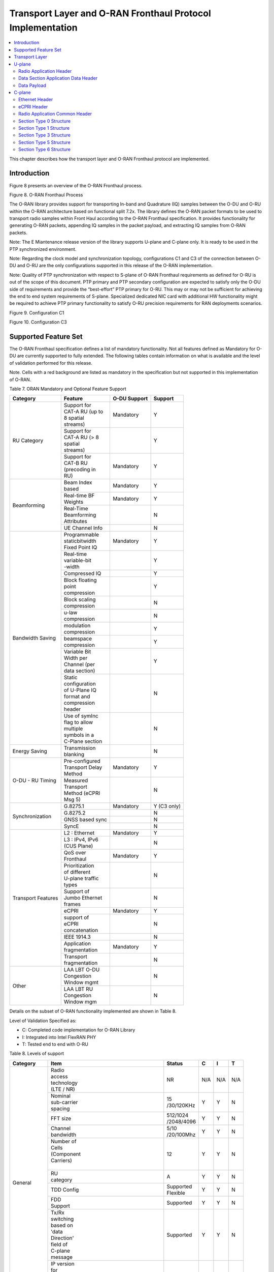 ..    Copyright (c) 2019-2022 Intel
..
..  Licensed under the Apache License, Version 2.0 (the "License");
..  you may not use this file except in compliance with the License.
..  You may obtain a copy of the License at
..
..      http://www.apache.org/licenses/LICENSE-2.0
..
..  Unless required by applicable law or agreed to in writing, software
..  distributed under the License is distributed on an "AS IS" BASIS,
..  WITHOUT WARRANTIES OR CONDITIONS OF ANY KIND, either express or implied.
..  See the License for the specific language governing permissions and
..  limitations under the License.

.. |br| raw:: html

   <br />

Transport Layer and O-RAN Fronthaul Protocol Implementation
===========================================================

.. contents::
    :depth: 3
    :local:

This chapter describes how the transport layer and O-RAN Fronthaul
protocol are implemented.

.. _introduction-2:

Introduction
------------

Figure 8 presents an overview of the O-RAN Fronthaul process.

.. image:: images/ORAN-Fronthaul-Process.jpg
  :width: 600
  :alt: Figure 8. O-RAN Fronthaul Process

Figure 8. O-RAN Fronthaul Process

The O-RAN library provides support for transporting In-band and
Quadrature (IQ) samples between the O-DU and O-RU within the O-RAN
architecture based on functional split 7.2x. The library defines the
O-RAN packet formats to be used to transport radio samples within Front
Haul according to the O-RAN Fronthaul specification. It provides
functionality for generating O-RAN packets, appending IQ samples in the
packet payload, and extracting IQ samples from O-RAN packets. 

Note: The E Miantenance release version of the library supports U-plane and C-plane only. It is ready to be used in the PTP synchronized environment.

Note: Regarding the clock model and synchronization topology, configurations
C1 and C3 of the connection between O-DU and O-RU are the only
configurations supported in this release of the O-RAN implementation.

Note: Quality of PTP synchronization with respect to S-plane of O-RAN 
Fronthaul requirements as defined for O-RU is out of the scope of this
document. PTP primary and PTP secondary configuration are expected to satisfy
only the O-DU side of requirements and provide the “best-effort” PTP primary for
O-RU. This may or may not be sufficient for achieving the end to end
system requirements of S-plane. Specialized dedicated NIC card with
additional HW functionality might be required to achieve PTP primary
functionality to satisfy O-RU precision requirements for RAN deployments
scenarios.

.. image:: images/Configuration-C1.jpg
  :width: 600
  :alt: Figure 9. Configuration C1

Figure 9. Configuration C1


.. image:: images/Configuration-C3.jpg
  :width: 600
  :alt: Figure 10. Configuration C3

Figure 10. Configuration C3

Supported Feature Set
---------------------

The O-RAN Fronthaul specification defines a list of mandatory
functionality. Not all features defined as Mandatory for O-DU are
currently supported to fully extended. The following tables contain
information on what is available and the level of validation performed
for this release.

Note. Cells with a red background are listed as mandatory in the
specification but not supported in this implementation of O-RAN.

Table 7. ORAN Mandatory and Optional Feature Support

+-----------------+-----------------+-----------+----------------+
| Category        | Feature         | O-DU      | Support        |
|                 |                 | Support   |                |
+=================+=================+===========+================+
| RU Category     || Support for    | Mandatory | Y              |
|                 || CAT-A RU (up to|           |                |
|                 || 8 spatial      |           |                |
|                 || streams)       |           |                |
|                 +-----------------+-----------+----------------+
|                 || Support for    |           | Y              |
|                 || CAT-A RU (> 8  |           |                |
|                 || spatial        |           |                |
|                 || streams)       |           |                |
|                 +-----------------+-----------+----------------+
|                 || Support for    | Mandatory | Y              |
|                 || CAT-B RU       |           |                |
|                 || (precoding in  |           |                |
|                 || RU)            |           |                |
+-----------------+-----------------+-----------+----------------+
| Beamforming     || Beam Index     | Mandatory | Y              |
|                 || based          |           |                |
|                 +-----------------+-----------+----------------+
|                 || Real-time BF   | Mandatory | Y              |
|                 || Weights        |           |                |
|                 +-----------------+-----------+----------------+
|                 || Real-Time      |           | N              |
|                 || Beamforming    |           |                |
|                 || Attributes     |           |                |
|                 +-----------------+-----------+----------------+
|                 | UE Channel Info |           | N              |
+-----------------+-----------------+-----------+----------------+
| Bandwidth       || Programmable   | Mandatory | Y              |
| Saving          || staticbitwidth |           |                |
|                 || Fixed Point IQ |           |                |
|                 +-----------------+-----------+----------------+
|                 || Real-time      |           | Y              |
|                 || variable-bit   |           |                |
|                 || -width         |           |                |
|                 +-----------------+-----------+----------------+
|                 | Compressed IQ   |           | Y              |
|                 +-----------------+-----------+----------------+
|                 || Block floating |           | Y              |
|                 || point          |           |                |
|                 || compression    |           |                |
|                 +-----------------+-----------+----------------+
|                 || Block scaling  |           | N              |
|                 || compression    |           |                |
|                 +-----------------+-----------+----------------+
|                 || u-law          |           | N              |
|                 || compression    |           |                |
|                 +-----------------+-----------+----------------+
|                 || modulation     |           | Y              |
|                 || compression    |           |                |
|                 +-----------------+-----------+----------------+
|                 || beamspace      |           | Y              |
|                 || compression    |           |                |
|                 +-----------------+-----------+----------------+
|                 || Variable Bit   |           | Y              |
|                 || Width per      |           |                |
|                 || Channel (per   |           |                |
|                 || data section)  |           |                |
|                 +-----------------+-----------+----------------+
|                 || Static         |           | N              |
|                 || configuration  |           |                |
|                 || of U-Plane IQ  |           |                |
|                 || format and     |           |                |
|                 || compression    |           |                |
|                 || header         |           |                |
|                 +-----------------+-----------+----------------+
|                 || Use of symInc  |           | N              |
|                 || flag to allow  |           |                |
|                 || multiple       |           |                |
|                 || symbols in a   |           |                |
|                 || C-Plane section|           |                |
+-----------------+-----------------+-----------+----------------+
| Energy Saving   || Transmission   |           | N              |
|                 || blanking       |           |                |
+-----------------+-----------------+-----------+----------------+
| O-DU - RU       || Pre-configured | Mandatory | Y              |
| Timing          || Transport Delay|           |                |
|                 || Method         |           |                |
|                 +-----------------+-----------+----------------+
|                 || Measured       |           | N              |
|                 || Transport      |           |                |
|                 || Method (eCPRI  |           |                |
|                 || Msg 5)         |           |                |
+-----------------+-----------------+-----------+----------------+
| Synchronization | G.8275.1        | Mandatory | Y     (C3 only)|
|                 |                 |           |                |
|                 +-----------------+-----------+----------------+
|                 | G.8275.2        |           | N              |
|                 +-----------------+-----------+----------------+
|                 | GNSS based sync |           | N              |
|                 +-----------------+-----------+----------------+
|                 | SyncE           |           | N              |
+-----------------+-----------------+-----------+----------------+
| Transport       | L2 : Ethernet   | Mandatory | Y              |
| Features        |                 |           |                |
|                 +-----------------+-----------+----------------+
|                 || L3 : IPv4, IPv6|           | N              |
|                 || (CUS Plane)    |           |                |
|                 +-----------------+-----------+----------------+
|                 || QoS over       | Mandatory | Y              |
|                 || Fronthaul      |           |                |
|                 +-----------------+-----------+----------------+
|                 || Prioritization |           | N              |
|                 || of different   |           |                |
|                 || U-plane traffic|           |                |
|                 || types          |           |                |
|                 +-----------------+-----------+----------------+
|                 || Support of     |           | N              |
|                 || Jumbo Ethernet |           |                |
|                 || frames         |           |                |
|                 +-----------------+-----------+----------------+
|                 || eCPRI          | Mandatory | Y              |
|                 +-----------------+-----------+----------------+
|                 || support of     |           | N              |
|                 || eCPRI          |           |                |
|                 || concatenation  |           |                |
|                 +-----------------+-----------+----------------+
|                 | IEEE 1914.3     |           | N              |
|                 +-----------------+-----------+----------------+
|                 || Application    | Mandatory | Y              |
|                 || fragmentation  |           |                |
|                 +-----------------+-----------+----------------+
|                 || Transport      |           | N              |
|                 || fragmentation  |           |                |
+-----------------+-----------------+-----------+----------------+
| Other           || LAA LBT O-DU   |           | N              |
|                 || Congestion     |           |                |
|                 || Window mgmt    |           |                |
|                 +-----------------+-----------+----------------+
|                 || LAA LBT RU     |           | N              |
|                 || Congestion     |           |                |
|                 || Window mgm     |           |                |
+-----------------+-----------------+-----------+----------------+

Details on the subset of O-RAN functionality implemented are shown in
Table 8.

Level of Validation Specified as:


-  C: Completed code implementation for O-RAN Library

-  I: Integrated into Intel FlexRAN PHY

-  T: Tested end to end with O-RU

Table 8. Levels of support
     
+------------+------------+------------+------------+-----+-----+-----+
| Category   | Item                    |  Status    | C   | I   | T   |
+============+============+============+============+=====+=====+=====+
| General    || Radio                  | NR         | N/A | N/A | N/A |
|            || access                 |            |     |     |     |
|            || technology             |            |     |     |     |
|            || (LTE / NR)             |            |     |     |     |
|            +------------+------------+------------+-----+-----+-----+
|            || Nominal                || 15        | Y   | Y   | N   | 
|            || sub-carrier            || /30/120KHz|     |     |     | 
|            || spacing                |            |     |     |     |
|            +------------+------------+------------+-----+-----+-----+
|            | FFT size                || 512/1024  | Y   | Y   | N   |
|            |                         || /2048/4096|     |     |     |
|            +------------+------------+------------+-----+-----+-----+
|            || Channel                || 5/10      | Y   | Y   | N   |
|            || bandwidth              || /20/100Mhz|     |     |     |
|            +------------+------------+------------+-----+-----+-----+
|            || Number of              | 12         | Y   | Y   | N   | 
|            || Cells                  |            |     |     |     | 
|            || (Component             |            |     |     |     |
|            || Carriers)              |            |     |     |     |
|            ||                        |            |     |     |     |
|            +------------+------------+------------+-----+-----+-----+
|            || RU                     | A          | Y   | Y   | N   |
|            || category               |            |     |     |     |
|            +------------+------------+------------+-----+-----+-----+
|            | TDD Config              || Supported | Y   | Y   | N   |
|            |                         || Flexible  |     |     |     |
|            +------------+------------+------------+-----+-----+-----+
|            || FDD                    | Supported  | Y   | Y   | N   |
|            || Support                |            |     |     |     |
|            +------------+------------+------------+-----+-----+-----+
|            || Tx/Rx                  | Supported  | Y   | Y   | N   | 
|            || switching              |            |     |     |     | 
|            || based on               |            |     |     |     |
|            || 'data                  |            |     |     |     |
|            || Direction'             |            |     |     |     |
|            || field of               |            |     |     |     |
|            || C-plane                |            |     |     |     |
|            || message                |            |     |     |     |
|            +------------+------------+------------+-----+-----+-----+
|            || IP version             | N/A        | N/A | N/A | N/A |  
|            || for                    |            |     |     |     |  
|            || Management             |            |     |     |     |  
|            || traffic at             |            |     |     |     |  
|            || fronthaul              |            |     |     |     |  
|            || network                |            |     |     |     |  
|            |                         |            |     |     |     |
+------------+-------------------------+------------+-----+-----+-----+
| PRACH      || One Type 3             | Supported  | Y   | Y   | N   |   
|            || message                |            |     |     |     |   
|            || for all                |            |     |     |     |   
|            || repeated               |            |     |     |     |   
|            || PRACH                  |            |     |     |     |  
|            || preambles              |            |     |     |     |  
|            +-------------------------+------------+-----+-----+-----+
|            || Type 3                 | 1          | Y   | Y   | N   |   
|            || message                |            |     |     |     |   
|            || per                    |            |     |     |     |   
|            || repeated               |            |     |     |     | 
|            || PRACH                  |            |     |     |     | 
|            || preambles              |            |     |     |     | 
|            +-------------------------+------------+-----+-----+-----+
|            || timeOffset             | Supported  | Y   | Y   | N   | 
|            || including              |            |     |     |     | 
|            || cpLength               |            |     |     |     |  
|            +-------------------------+------------+-----+-----+-----+
|            | Supported               | Supported  | Y   | Y   | N   | 
|            +-------------------------+------------+-----+-----+-----+
|            || PRACH                  | Supported  | Y   | Y   | N   | 
|            || preamble               |            |     |     |     |
|            || format                 |            |     |     |     |
|            || index                  |            |     |     |     |
|            || number                 |            |     |     |     |
|            || (number of             |            |     |     |     |
|            || occasions)             |            |     |     |     |
|            |                         |            |     |     |     |
+------------+-------------------------+------------+-----+-----+-----+
|| Delay     || Network                | Supported  | Y   | Y   | N   | 
|| management|| delay                  |            |     |     |     | 
|            || determination          |            |     |     |     | 
|            +-------------------------+------------+-----+-----+-----+
|            || lls-CU                 | Supported  | Y   | Y   | N   |  
|            || timing                 |            |     |     |     |  
|            || advance                |            |     |     |     |  
|            || type                   |            |     |     |     |  
|            +-------------------------+------------+-----+-----+-----+
|            || Non-delay              || Not       | N   | N   | N   |
|            || managed                || supported |     |     |     | 
|            || U-plane                |            |     |     |     |
|            || traffic                |            |     |     |     |
|            |                         |            |     |     |     |
+------------+-------------------------+------------+-----+-----+-----+
|| C/U-plane || Transport              | Ethernet   | Y   | Y   | N   |
|| Transport || encapsulation          |            |     |     |     | 
|            || (Ethernet IP)          |            |     |     |     |
|            +-------------------------+------------+-----+-----+-----+
|            || Jumbo                  | Supported  | Y   | Y   | N   |
|            || frames                 |            |     |     |     |
|            +-------------------------+------------+-----+-----+-----+
|            || Transport              | eCPRI      | Y   | Y   | N   | 
|            || header                 |            |     |     |     | 
|            || (eCPRI RoE)            |            |     |     |     | 
|            +-------------------------+------------+-----+-----+-----+
|            || IP version             | N/A        | N/A | N/A | N/A |
|            || when                   |            |     |     |     | 
|            || Transport              |            |     |     |     | 
|            || header is              |            |     |     |     |
|            || IP/UDP                 |            |     |     |     |
|            +-------------------------+------------+-----+-----+-----+
|            || eCPRI                  || Not       | N   | N   | N   | 
|            || Concatenation          || supported |     |     |     | 
|            || when                   |            |     |     |     | 
|            || Transport              |            |     |     |     | 
|            || header is              |            |     |     |     | 
|            || eCPRI                  |            |     |     |     | 
|            +-------------------------+------------+-----+-----+-----+
|            || eAxC ID                | 4 \*       | Y   | Y   | N   | 
|            || CU_Port_ID             |            |     |     |     | 
|            || bitwidth               |            |     |     |     | 
|            +-------------------------+------------+-----+-----+-----+
|            || eAxC ID                | 4 \*       | Y   | Y   | N   | 
|            || BandSector_ID          |            |     |     |     | 
|            || bitwidth               |            |     |     |     | 
|            +-------------------------+------------+-----+-----+-----+
|            || eAxC ID                | 4 \*       | Y   | Y   | N   | 
|            || CC_ID                  |            |     |     |     | 
|            || bitwidth               |            |     |     |     | 
|            +-------------------------+------------+-----+-----+-----+
|            || eAxC ID                | 4 \*       | Y   | Y   | N   | 
|            || RU_Port_ID             |            |     |     |     | 
|            || bitwidth               |            |     |     |     | 
|            +-------------------------+------------+-----+-----+-----+
|            | Fragmentation           | Supported  | Y   | Y   | N   | 
|            +-------------------------+------------+-----+-----+-----+
|            || Transport              | N/A        | N   | N   | N   | 
|            || prioritization         |            |     |     |     | 
|            || within                 |            |     |     |     | 
|            || U-plane                |            |     |     |     | 
|            +-------------------------+------------+-----+-----+-----+
|            || Separation             | Supported  | Y   | Y   | N   | 
|            || of                     |            |     |     |     | 
|            || C/U-plane              |            |     |     |     | 
|            || and                    |            |     |     |     | 
|            || M-plane                |            |     |     |     | 
|            +-------------------------+------------+-----+-----+-----+
|            || Separation             || VLAN ID\  | Y   | Y   | N   | 
|            || of C-plane             || and/or    |     |     |     | 
|            || and                    || eCpri     |     |     |     | 
|            || U-plane                || Messagge  |     |     |     | 
|            |                         || Type      |     |     |     |
|            +-------------------------+------------+-----+-----+-----+
|            || Max Number             | 16         | Y   | Y   | N   | 
|            || of VLAN                |            |     |     |     | 
|            || per                    |            |     |     |     | 
|            || physical               |            |     |     |     | 
|            || port                   |            |     |     |     |
|            |                         |            |     |     |     | 
+------------+-------------------------+------------+-----+-----+-----+
|| Reception | Rx_on_time              | Supported  | Y   | Y   | N   | 
|| Window    |                         |            |     |     |     | 
|| Monitoring|                         |            |     |     |     | 
|| (Counters)|                         |            |     |     |     | 
|            +-------------------------+------------+-----+-----+-----+
|            | Rx_early                | Supported  | N   | N   | N   | 
|            +-------------------------+------------+-----+-----+-----+
|            | Rx_late                 | Supported  | N   | N   | N   | 
|            +-------------------------+------------+-----+-----+-----+
|            | Rx_corrupt              | Supported  | N   | N   | N   | 
|            +-------------------------+------------+-----+-----+-----+
|            || Rx_pkt_dupl            | Supported  | N   | N   | N   | 
|            +-------------------------+------------+-----+-----+-----+
|            || Total_msgs_rcvd        | Supported  | Y   | N   | N   | 
|            |                         |            |     |     |     |
+------------+-------------------------+------------+-----+-----+-----+
||           || RU                     || Index and | Y   | Y   | N   | 
|| Beam-\    || beamforming            || weights   |     |     |     | 
|| forming   || type                   ||           |     |     |     | 
|            +-------------------------+------------+-----+-----+-----+
|            || Beamforming            | C-plane    | Y   | N   | N   | 
|            || control                |            |     |     |     | 
|            || method                 |            |     |     |     | 
|            +-------------------------+------------+-----+-----+-----+
|            || Number of              || No res-   | Y   | Y   | N   | 
|            || beams                  || strictions|     |     |     | 
|            |                         |            |     |     |     |
+------------+-------------------------+------------+-----+-----+-----+
|| IQ        || U-plane                | Supported  | Y   | Y   | Y   | 
|| compre    || data                   |            |     |     |     | 
|  ssion     || compression            |            |     |     |     | 
|            || method                 |            |     |     |     | 
|            +-------------------------+------------+-----+-----+-----+
|            || U-plane                || BFP:      | Y   | Y   | Y   | 
|            || data IQ                || 8,9,12,14 |     |     |     | 
|            || bitwidth               || bits      |     |     |     | 
|            || (Before /              ||           |     |     |     | 
|            || After                  ||           |     |     |     | 
|            || compression)           ||           |     |     |     | 
|            +-------------------------+------------+-----+-----+-----+
|            || Static                 | Supported  | N   | N   | N   | 
|            || configuration          |            |     |     |     | 
|            || of U-plane             |            |     |     |     | 
|            || IQ format              |            |     |     |     | 
|            || and                    |            |     |     |     | 
|            || compression            |            |     |     |     | 
|            || header                 |            |     |     |     | 
|            |                         |            |     |     |     |
+------------+-------------------------+------------+-----+-----+-----+
|| eCPRI     || ecpriVersion           | 001b       | Y   | Y   | Y   |
|| Header    ||                        |            |     |     |     |  
|| Format    ||                        |            |     |     |     | 
|            +-------------------------+------------+-----+-----+-----+
|            || ecpriReserved          | Supported  | Y   | Y   | Y   | 
|            +-------------------------+------------+-----+-----+-----+
|            || ecpriCon               || Not       | N   | N   | N   | 
|            | catenation              || supported |     |     |     | 
|            +------------+------------+------------+-----+-----+-----+
|            || ecpri\    | U-plane    | Supported  | Y   | Y   | Y   |
|            || Message   |            |            |     |     |     |
|            |            +------------+------------+-----+-----+-----+
|            |            | C-plane    | Supported  | Y   | Y   | Y   |
|            |            +------------+------------+-----+-----+-----+
|            |            || Delay     | Supported  | Y   | Y   | Y   |
|            |            || measure   |            |     |     |     |
|            |            | ment       |            |     |     |     |
|            +------------+------------+------------+-----+-----+-----+
|            || ecpri\                 | Supported  | Y   | Y   | Y   | 
|            || Payload                |            |     |     |     | 
|            || (payload               |            |     |     |     | 
|            || size in                |            |     |     |     | 
|            || bytes)                 |            |     |     |     | 
|            +-------------------------+------------+-----+-----+-----+
|            || ecpriRtcid             | Supported  | Y   | Y   | Y   |
|            || /ecpriPcid             |            |     |     |     | 
|            +-------------------------+------------+-----+-----+-----+
|            || ecpri                  | Supported  | Y   | Y   | Y   | 
|            || Seqid:                 |            |     |     |     | 
|            || Sequence               |            |     |     |     |
|            || ID                     |            |     |     |     |
|            +-------------------------+------------+-----+-----+-----+
|            || ecpri\                 | Supported  | Y   | Y   | Y   | 
|            || Seqid:                 |            |     |     |     | 
|            || E bit                  |            |     |     |     | 
|            +-------------------------+------------+-----+-----+-----+
|            || ecpri\                 || Not       | N   | N   | N   | 
|            || Seqid:                 || supported |     |     |     | 
|            || Sub\                   |            |     |     |     | 
|            || sequence               |            |     |     |     |  
|            || ID                     |            |     |     |     | 
|            |                         |            |     |     |     |
+------------+------------+------------+------------+-----+-----+-----+
|| C-plane   || Section                || Not       | N   | N   | N   |
|| Type      || Type 0                 || supported |     |     |     |
|            +-------------------------+------------+-----+-----+-----+
|            || Section                | Supported  | Y   | Y   | Y   |
|            || Type 1                 |            |     |     |     |
|            +-------------------------+------------+-----+-----+-----+
|            || Section                | Supported  | Y   | Y   | Y   |  
|            || Type 3                 |            |     |     |     |
|            +-------------------------+------------+-----+-----+-----+
|            || Section                || Not       | N   | N   | N   |
|            || Type 5                 || supported |     |     |     |
|            +-------------------------+------------+-----+-----+-----+
|            || Section                || Not       | N   | N   | N   | 
|            || Type 6                 || supported |     |     |     | 
|            +-------------------------+------------+-----+-----+-----+
|            || Section                || Not       | N   | N   | N   | 
|            || Type 7                 || supported |     |     |     |
|            |                         |            |     |     |     |
+------------+------------+------------+------------+-----+-----+-----+
|| C-plane   || *Coding*\ || data\     | Supported  | Y   | Y   | N   |
|| Packet    || *of Infor*|| Direction |            |     |     |     |
|| Format    | *mation*   || (data     |            |     |     |     |
|            || *Elements*|| direction |            |     |     |     |
|            || *Appli*   || (gNB      |            |     |     |     |
|            | *cation*   || Tx/Rx))   |            |     |     |     |
|            || *Layer,*\ ||           |            |     |     |     |
|            || *Common*  ||           |            |     |     |     |
|            |            +------------+------------+-----+-----+-----+
|            |            || payload   || 001b      | Y   | Y   | N   |
|            |            | Version    ||           |     |     |     |
|            |            || (payload  ||           |     |     |     |
|            |            || version)  ||           |     |     |     |
|            |            +------------+------------+-----+-----+-----+
|            |            || filter    | Supported  | Y   | Y   | N   |
|            |            | Index      |            |     |     |     |
|            |            || (filter   |            |     |     |     |
|            |            || index)    |            |     |     |     |
|            |            +------------+------------+-----+-----+-----+
|            |            || frameId   | Supported  | Y   | Y   | N   |
|            |            || (frame    |            |     |     |     |
|            |            || iden      |            |     |     |     |
|            |            | tifier)    |            |     |     |     |
|            |            +------------+------------+-----+-----+-----+
|            |            || subframeId| Supported  | Y   | Y   | N   |
|            |            || (subframe |            |     |     |     |
|            |            || iden      |            |     |     |     |
|            |            | tifier)    |            |     |     |     |
|            |            +------------+------------+-----+-----+-----+
|            |            || slotId    | Supported  | Y   | Y   | N   |
|            |            || (slot     |            |     |     |     |
|            |            || iden      |            |     |     |     |
|            |            | tifier)    |            |     |     |     |
|            |            +------------+------------+-----+-----+-----+
|            |            || start\    | Supported  | Y   | Y   | N   |
|            |            || Symbolid  |            |     |     |     |
|            |            || (start    |            |     |     |     |
|            |            || symbol    |            |     |     |     |
|            |            || iden      |            |     |     |     |
|            |            | tifier)    |            |     |     |     |
|            |            +------------+------------+-----+-----+-----+
|            |            || number    || up to the | Y   | Y   | N   |
|            |            || Ofsections|| maximum   |     |     |     |
|            |            || (number of|| number of |     |     |     |  
|            |            || sections) || PRBs      |     |     |     |
|            |            +------------+------------+-----+-----+-----+
|            |            || section\  || 1 and 3   | Y   | Y   | N   |
|            |            || Type      ||           |     |     |     |
|            |            || (section  ||           |     |     |     |
|            |            || type)     ||           |     |     |     |
|            |            +------------+------------+-----+-----+-----+
|            |            || udCompHdr | Supported  | Y   | Y   | N   |
|            |            || (user data|            |     |     |     |
|            |            || com       |            |     |     |     |
|            |            | pression   |            |     |     |     |
|            |            || header)   |            |     |     |     |
|            |            +------------+------------+-----+-----+-----+
|            |            || number\   || Not       | N   | N   | N   |
|            |            || OfUEs     || supported |     |     |     |
|            |            || (number Of|            |     |     |     |
|            |            || UEs)      |            |     |     |     |
|            |            +------------+------------+-----+-----+-----+
|            |            || timeOffset| Supported  | Y   | Y   | N   |
|            |            || (time     |            |     |     |     |
|            |            || offset)   |            |     |     |     |
|            |            +------------+------------+-----+-----+-----+
|            |            || frame\    | mu=0,1,3   | Y   | Y   | N   |
|            |            || Structure |            |     |     |     |
|            |            || (frame    |            |     |     |     |
|            |            || structure)|            |     |     |     |
|            |            +------------+------------+-----+-----+-----+
|            |            || cpLength  | Supported  | Y   | Y   | N   |
|            |            || (cyclic   |            |     |     |     |
|            |            || prefix    |            |     |     |     |
|            |            || length)   |            |     |     |     |
|            +------------+------------+------------+-----+-----+-----+
|            || *Coding*  || sectionId | Supported  | Y   | Y   | N   |
|            || *of Infor*|| (section  |            |     |     |     |
|            | *mation*   || iden      |            |     |     |     |
|            || *Elements*| tifier)    |            |     |     |     |
|            || *Ap*      |            |            |     |     |     |
|            | *plication*|            |            |     |     |     |
|            || *Layer,*  |            |            |     |     |     |
|            || *Sections*|            |            |     |     |     |
|            |            +------------+------------+-----+-----+-----+
|            |            || rb        | 0          | Y   | Y   | N   |
|            |            || (resource |            |     |     |     |
|            |            || block     |            |     |     |     |
|            |            || indicator)|            |     |     |     |
|            |            +------------+------------+-----+-----+-----+
|            |            || symInc    | 0 or 1     | Y   | Y   | N   |
|            |            || (symbol   |            |     |     |     |
|            |            || number    |            |     |     |     |
|            |            || increment |            |     |     |     |
|            |            || command)  |            |     |     |     |
|            |            +------------+------------+-----+-----+-----+
|            |            || startPrbc | Supported  | Y   | Y   | N   |
|            |            || (starting |            |     |     |     |
|            |            || PRB of    |            |     |     |     |
|            |            || control   |            |     |     |     |
|            |            || section)  |            |     |     |     |
|            |            +------------+------------+-----+-----+-----+
|            |            || reMask    | Supported  | Y   | Y   | N   |
|            |            || (resource |            |     |     |     |
|            |            || element   |            |     |     |     |
|            |            || mask)     |            |     |     |     |
|            |            +------------+------------+-----+-----+-----+
|            |            || numPrbc   | Supported  | Y   | Y   | N   |
|            |            || (number of|            |     |     |     |
|            |            || contiguous|            |     |     |     |
|            |            || PRBs per  |            |     |     |     |
|            |            || control   |            |     |     |     |
|            |            || section)  |            |     |     |     |
|            |            +------------+------------+-----+-----+-----+
|            |            || numSymbol | Supported  | Y   | Y   | N   |
|            |            || (number of|            |     |     |     |
|            |            || symbols)  |            |     |     |     |
|            |            +------------+------------+-----+-----+-----+
|            |            || ef        | Supported  | Y   | Y   | N   |
|            |            || (extension|            |     |     |     |
|            |            || flag)     |            |     |     |     |
|            |            +------------+------------+-----+-----+-----+
|            |            || beamId    | Support    | Y   | Y   | N   |
|            |            || (beam     |            |     |     |     |
|            |            || iden      |            |     |     |     |
|            |            | tifier)    |            |     |     |     |
|            |            +------------+------------+-----+-----+-----+
|            |            || ueId (UE  || Not       | N   | N   | N   |
|            |            || iden      || supported |     |     |     |
|            |            | tifier)    |            |     |     |     |
|            |            +------------+------------+-----+-----+-----+
|            |            || freqOffset| Supported  | Y   | Y   | N   |
|            |            || (frequency|            |     |     |     |
|            |            || offset)   |            |     |     |     |
|            |            +------------+------------+-----+-----+-----+
|            |            || regulari  || Not       | N   | N   | N   |
|            |            | zation\    || supported |     |     |     |
|            |            || Factor    ||           |     |     |     |
|            |            || (regulari |            |     |     |     |
|            |            | zation     |            |     |     |     |
|            |            || Factor)   |            |     |     |     |
|            |            +------------+------------+-----+-----+-----+
|            |            || ciIsample,|| Not       | N   | N   | N   |
|            |            || ciQsample || supported |     |     |     |
|            |            || (channel  ||           |     |     |     |
|            |            || infor     |            |     |     |     |
|            |            | mation     |            |     |     |     |
|            |            || I and Q   |            |     |     |     |
|            |            || values)   |            |     |     |     |
|            |            +------------+------------+-----+-----+-----+
|            |            || laaMsgType|| Not       | N   | N   | N   |
|            |            || (LAA      || supported |     |     |     |
|            |            || message   ||           |     |     |     |
|            |            || type)     ||           |     |     |     |
|            |            +------------+------------+-----+-----+-----+
|            |            || laaMsgLen || Not       | N   | N   | N   |
|            |            || (LAA      || supported |     |     |     |
|            |            || message   |            |     |     |     |
|            |            || length)   |            |     |     |     |
|            |            +------------+------------+-----+-----+-----+
|            |            | lbtHandle  || Not       | N   | N   | N   |
|            |            |            || supported |     |     |     |
|            |            +------------+------------+-----+-----+-----+
|            |            || lbtDefer  || Not       | N   | N   | N   |
|            |            || Factor    || supported |     |     |     |
|            |            || (listen   ||           |     |     |     |
|            |            || before    ||           |     |     |     |
|            |            || talk      ||           |     |     |     |
|            |            || defer     ||           |     |     |     |
|            |            || factor)   ||           |     |     |     |
|            |            +------------+------------+-----+-----+-----+
|            |            || lbtBack   || Not       | N   | N   | N   |
|            |            || offCounter|| supported |     |     |     |
|            |            || (listen   ||           |     |     |     |
|            |            || before    ||           |     |     |     |
|            |            || talk      ||           |     |     |     |
|            |            || backoff   ||           |     |     |     |
|            |            || counter)  ||           |     |     |     |
|            |            +------------+------------+-----+-----+-----+
|            |            || lbtOffset || Not       | N   | N   | N   |
|            |            || (listen-  || supported |     |     |     |
|            |            || before    |            |     |     |     |
|            |            || talk      ||           |     |     |     |
|            |            || offset)   |            |     |     |     |
|            |            +------------+------------+-----+-----+-----+
|            |            || MCOT      || Not       | N   | N   | N   |
|            |            || (maximum  || supported |     |     |     |
|            |            || channel   |            |     |     |     |
|            |            || occupancy |            |     |     |     |
|            |            || time)     |            |     |     |     |
|            |            +------------+------------+-----+-----+-----+
|            |            || lbtMode   || Not       | N   | N   | N   |
|            |            || (LBT Mode)|| supported |     |     |     |
|            |            +------------+------------+-----+-----+-----+
|            |            || lbt       || Not       | N   | N   | N   |
|            |            | PdschRes   || supported |     |     |     |
|            |            || (LBT PDSCH||           |     |     |     |
|            |            || Result)   |            |     |     |     |
|            |            +------------+------------+-----+-----+-----+
|            |            || sfStatus  || Not       | N   | N   | N   |
|            |            || (subframe || supported |     |     |     |
|            |            || status)   ||           |     |     |     |
|            |            +------------+------------+-----+-----+-----+
|            |            || lbtDrsRes || Not       | N   | N   | N   |
|            |            || (LBT DRS  || supported |     |     |     |
|            |            || Result)   |            |     |     |     |
|            |            +------------+------------+-----+-----+-----+
|            |            || initial   || Not       | N   | N   | N   |
|            |            | PartialSF  || supported |     |     |     |
|            |            || (Initial  |            |     |     |     |
|            |            | partial    |            |     |     |     |
|            |            | SF)        |            |     |     |     |
|            |            +------------+------------+-----+-----+-----+
|            |            || lbtBufErr || Not       | N   | N   | N   |
|            |            || (LBT      || supported |     |     |     |
|            |            | Buffer     |            |     |     |     |
|            |            || Error)    |            |     |     |     |
|            |            +------------+------------+-----+-----+-----+
|            |            || sfnSf     || Not       | N   | N   | N   |
|            |            || (SFN/SF   || supported |     |     |     |
|            |            | End)       |            |     |     |     |
|            |            +------------+------------+-----+-----+-----+
|            |            || lbt       || Not       | N   | N   | N   |
|            |            || CWConfig_H|| supported |     |     |     |
|            |            || (HARQ     |            |     |     |     |
|            |            || Parameters|            |     |     |     |
|            |            || for       |            |     |     |     |
|            |            || Congestion|            |     |     |     |
|            |            || Window    |            |     |     |     |
|            |            || mana      |            |     |     |     |
|            |            | gement)    |            |     |     |     |
|            |            +------------+------------+-----+-----+-----+
|            |            || lbt       || Not       | N   | N   | N   |
|            |            || CWConfig_T|| supported |     |     |     |
|            |            || (TB       |            |     |     |     |
|            |            | Parameters |            |     |     |     |
|            |            || for       |            |     |     |     |
|            |            || Congestion|            |     |     |     |
|            |            || Window    |            |     |     |     |
|            |            || mana      |            |     |     |     |
|            |            | gement)    |            |     |     |     |
|            |            +------------+------------+-----+-----+-----+
|            |            || lbtTr     || Not       | N   | N   | N   |
|            |            | afficClass || supported |     |     |     |
|            |            || (Traffic  |            |     |     |     |
|            |            || class     |            |     |     |     |
|            |            || priority  |            |     |     |     |
|            |            || for       |            |     |     |     |
|            |            || Congestion|            |     |     |     |
|            |            || Window    |            |     |     |     |
|            |            || mana      |            |     |     |     |
|            |            | gement)    |            |     |     |     |
|            |            +------------+------------+-----+-----+-----+
|            |            || lbtCWR_Rst|| Not       | N   | N   | N   |
|            |            || (Noti     || supported |     |     |     |
|            |            | cation     |            |     |     |     |
|            |            || about     |            |     |     |     |
|            |            || packet    |            |     |     |     |
|            |            || reception |            |     |     |     |
|            |            || successful|            |     |     |     |
|            |            || or not)   |            |     |     |     |
|            |            +------------+------------+-----+-----+-----+
|            |            || reserved  | 0          | N   | N   | N   |
|            |            || (reserved |            |     |     |     |
|            |            || for future|            |     |     |     |
|            |            || use)      |            |     |     |     |
|            |            +------------+------------+-----+-----+-----+
|            |            || *Section* |            |     |     |     |
|            |            || *Exten*   |            |     |     |     |
|            |            | *sion*     |            |     |     |     |
|            |            || *Commands*|            |     |     |     |
|            |            +------------+------------+-----+-----+-----+
|            |            || extType   | Supported  | Y   | Y   | N   |
|            |            || (extension|            |     |     |     |
|            |            || type)     |            |     |     |     |
|            |            +------------+------------+-----+-----+-----+
|            |            || ef        | Supported  | Y   | Y   | N   |
|            |            | (extension |            |     |     |     |
|            |            || flag)     |            |     |     |     |
|            |            +------------+------------+-----+-----+-----+
|            |            || extLen    | Supported  | Y   | Y   | N   |
|            |            || (extension|            |     |     |     |
|            |            || length)   |            |     |     |     |
|            +------------+------------+------------+-----+-----+-----+
|            || Coding of |            |            |     |     |     |
|            || Infor     |            |            |     |     |     |
|            | mation     |            |            |     |     |     |
|            || Elements –|            |            |     |     |     |
|            || Appli     |            |            |     |     |     |
|            | cation     |            |            |     |     |     |
|            || Layer,    |            |            |     |     |     |
|            || Section   |            |            |     |     |     |
|            || Exten     |            |            |     |     |     |
|            | sions      |            |            |     |     |     |
|            +------------+------------+------------+-----+-----+-----+
|            |            |            |            |     |     |     |
|            || *ExtType*\| bfw        | Supported  | Y   | Y   | N   |
|            || *=1:*     | CompHdr    |            |     |     |     |
|            || *Beam*    || (beam     |            |     |     |     |
|            | *forming*  | forming    |            |     |     |     |
|            || *Weights* || weight    |            |     |     |     |
|            || *Exten*   || compre    |            |     |     |     |
|            | *sion*     || ssion     |            |     |     |     |
|            || *Type*    | header)    |            |     |     |     |
|            |            +------------+------------+-----+-----+-----+
|            ||           || bf        | Supported  | Y   | Y   | N   |
|            ||           | wCompParam |            |     |     |     |
|            ||           || (beam     |            |     |     |     |
|            ||           | forming    |            |     |     |     |
|            ||           || weight    |            |     |     |     |
|            ||           || compre    |            |     |     |     |
|            ||           | ssion      |            |     |     |     |
|            ||           || parameter)|            |     |     |     |
|            ||           +------------+------------+-----+-----+-----+
|            ||           || bfwl      | Supported  | Y   | Y   | N   |
|            ||           || (beam     |            |     |     |     |
|            ||           | forming    |            |     |     |     |
|            ||           || weight    |            |     |     |     |
|            ||           || in-phase  |            |     |     |     |
|            ||           || value)    |            |     |     |     |
|            ||           +------------+------------+-----+-----+-----+
|            ||           || bfwQ      | Supported  | Y   | Y   | N   |
|            ||           || (beam     |            |     |     |     |
|            ||           | forming    |            |     |     |     |
|            ||           || weight    |            |     |     |     |
|            ||           || quadrature|            |     |     |     |
|            ||           || value)    |            |     |     |     |
|            +------------+------------+------------+-----+-----+-----+
|            ||           || bfaCompHdr| Supported  | Y   | N   | N   |
|            || *ExtType*\||           |            |     |     |     |
|            ||  *=2:*    || (beam     |            |     |     |     |
|            || *Beam*    | forming    |            |     |     |     |
|            | *forming*  || attributes|            |     |     |     |
|            || *Attribu* || compre    |            |     |     |     |
|            | *tes*      | ssion      |            |     |     |     |
|            || *Exten*   || header)   |            |     |     |     |
|            || *sion*    |            |            |     |     |     |
|            || *Type*    |            |            |     |     |     |
|            ||           +------------+------------+-----+-----+-----+
|            ||           || bfAzPt    | Supported  | Y   | N   | N   |
|            ||           || (beam     |            |     |     |     |
|            ||           | forming    |            |     |     |     |
|            ||           || azimuth   |            |     |     |     |
|            ||           || pointing  |            |     |     |     |
|            ||           || parameter)|            |     |     |     |
|            ||           +------------+------------+-----+-----+-----+
|            ||           || bfZePt    | Supported  | Y   | N   | N   |
|            ||           || (beam     |            |     |     |     |
|            ||           | forming    |            |     |     |     |
|            ||           || zenith    |            |     |     |     |
|            ||           || pointing  |            |     |     |     |
|            ||           || parameter)|            |     |     |     |
|            ||           +------------+------------+-----+-----+-----+
|            ||           || bfAz3dd   | Supported  | Y   | N   | N   |
|            ||           || (beam     |            |     |     |     |
|            ||           | forming    |            |     |     |     |
|            ||           || azimuth   |            |     |     |     |
|            ||           || beamwidth |            |     |     |     |
|            ||           || parameter)|            |     |     |     |
|            ||           +------------+------------+-----+-----+-----+
|            ||           || bfZe3dd   | Supported  | Y   | N   | N   |
|            ||           || (beam     |            |     |     |     |
|            ||           | forming    |            |     |     |     |
|            ||           || zenith    |            |     |     |     |
|            ||           || beamwidth |            |     |     |     |
|            ||           || parameter)|            |     |     |     |
|            ||           +------------+------------+-----+-----+-----+
|            ||           || bfAzSl    | Supported  | Y   | N   | N   |
|            ||           || (beam     |            |     |     |     |
|            ||           | forming    |            |     |     |     |
|            ||           || azimuth   |            |     |     |     |
|            ||           || sidelobe  |            |     |     |     |
|            ||           || parameter)|            |     |     |     |
|            ||           +------------+------------+-----+-----+-----+
|            ||           || bfZeSl    | Supported  | Y   | N   | N   |
|            ||           || (beam     |            |     |     |     |
|            ||           | forming    |            |     |     |     |
|            ||           || zenith    |            |     |     |     |
|            ||           || sidelobe  |            |     |     |     |
|            ||           || parameter)|            |     |     |     |
|            ||           +------------+------------+-----+-----+-----+
|            ||           || zero-     | Supported  | Y   | N   | N   |
|            ||           | padding    |            |     |     |     |
|            +------------+------------+------------+-----+-----+-----+
|            ||           || code\     | Supported  | Y   | N   | N   |
|            || *ExtType* || bookIndex |            |     |     |     |
|            || *=3:*     ||           |            |     |     |     |
|            || *DL*      || (precoder |            |     |     |     |
|            || *Preco*   || codebook  |            |     |     |     |
|            | *ding*     ||           |            |     |     |     |
|            || *Exten*   || used for  |            |     |     |     |
|            | *sion*     || trans     |            |     |     |     |
|            || *Type*    | mission    |            |     |     |     |
|            |            |            |            |     |     |     |
|            ||           +------------+------------+-----+-----+-----+
|            ||           || layerID   | Supported  | Y   | N   | N   |
|            ||           || (Layer ID |            |     |     |     |
|            ||           || for DL    |            |     |     |     |
|            ||           || trans     |            |     |     |     |
|            ||           | mission)   |            |     |     |     |
|            ||           +------------+------------+-----+-----+-----+
|            ||           || txScheme  | Supported  | Y   | N   | N   |
|            ||           || (trans    |            |     |     |     |
|            ||           | mission    |            |     |     |     |
|            ||           || scheme)   |            |     |     |     |
|            ||           +------------+------------+-----+-----+-----+
|            ||           || numLayers | Supported  | Y   | N   | N   |
|            ||           || (number of|            |     |     |     |
|            ||           || layers    |            |     |     |     |
|            ||           || used for  |            |     |     |     |
|            ||           || DL        |            |     |     |     |
|            ||           || trans     |            |     |     |     |
|            ||           | mission)   |            |     |     |     |
|            ||           +------------+------------+-----+-----+-----+
|            ||           || crsReMask | Supported  | Y   | N   | N   |
|            ||           || (CRS      |            |     |     |     |
|            ||           || resource  |            |     |     |     |
|            ||           || element   |            |     |     |     |
|            ||           || mask)     |            |     |     |     |
|            ||           +------------+------------+-----+-----+-----+
|            |            || crs\      | Supported  | Y   | N   | N   |
|            |            || SyumINum  |            |     |     |     |
|            |            || (CRS      |            |     |     |     |
|            |            || symbol    |            |     |     |     |
|            |            || number    |            |     |     |     |
|            |            || indi      |            |     |     |     |
|            |            | cation)    |            |     |     |     |
|            |            +------------+------------+-----+-----+-----+
|            |            || crsShift  | Supported  | Y   | N   | N   |
|            |            || (crsShift |            |     |     |     |
|            |            || used for  |            |     |     |     |
|            |            || DL        |            |     |     |     |
|            |            || trans     |            |     |     |     |
|            |            | mission)   |            |     |     |     |
|            |            +------------+------------+-----+-----+-----+
|            |            || beamIdAP1 | Supported  | Y   | N   | N   |
|            |            || (beam id  |            |     |     |     |
|            |            || to be used|            |     |     |     |
|            |            || for       |            |     |     |     |
|            |            || antenna   |            |     |     |     |
|            |            || port 1)   |            |     |     |     |
|            |            +------------+------------+-----+-----+-----+
|            |            || beamIdAP2 | Supported  | Y   | N   | N   |
|            |            || (beam id  |            |     |     |     |
|            |            || to be used|            |     |     |     |
|            |            || for       |            |     |     |     |
|            |            || antenna   |            |     |     |     |
|            |            || port 2)   |            |     |     |     |
|            |            +------------+------------+-----+-----+-----+
|            |            || beamIdAP3 | Supported  | Y   | N   | N   |
|            |            || (beam id  |            |     |     |     |
|            |            || to be used|            |     |     |     |
|            |            || for       |            |     |     |     |
|            |            || antenna   |            |     |     |     |
|            |            || port 3)   |            |     |     |     |
|            |            |            |            |     |     |     |
|            +------------+------------+------------+-----+-----+-----+
|            |            || csf       || Supported | Y   | Y   | N   |
|            || *ExtType*\|| (cons     ||           |     |     |     |
|            ||  *=4:*    | tellation  ||           |     |     |     |
|            || *Modula*  || shift     |            |     |     |     |
|            | *tion*     || flag)     |            |     |     |     |
|            || *Compre*  ||           |            |     |     |     |
|            | *ssion*    ||           |            |     |     |     |
|            || *Parame*  ||           |            |     |     |     |
|            | *ters*     ||           |            |     |     |     |
|            || *Exten*   ||           |            |     |     |     |
|            | *sion*     |            |            |     |     |     |
|            || *Type*    ||           |            |     |     |     |
|            |            +------------+------------+-----+-----+-----+
|            |            || mod       || Supported | Y   | Y   | N   |
|            |            || CompScaler||           |     |     |     |
|            |            || (         ||           |     |     |     |
|            |            || modulation||           |     |     |     |
|            |            || compre    ||           |     |     |     |
|            |            | ssion      ||           |     |     |     |
|            |            || scaler    ||           |     |     |     |
|            |            |  value)    ||           |     |     |     |
|            +------------+------------+------------+-----+-----+-----+
|            ||           || mcScale\  || Supported | Y   | N   | N   |
|            || *ExtType*\|| ReMask    ||           |     |     |     |
|            || *=5:*     || (         ||           |     |     |     |
|            || *Modula*  || modulation||           |     |     |     |
|            | *tion*     || compre    ||           |     |     |     |
|            || *Compre*  | ssion      ||           |     |     |     |
|            | *ssion*    || power     ||           |     |     |     |
|            || *Additio* ||  RE       ||           |     |     |     |
|            || *Parame*  ||  mask)    ||           |     |     |     |
|            || *ters*    |            ||           |     |     |     |
|            || *Exten*   ||           |            |     |     |     |
|            | *sion*     ||           |            |     |     |     |
|            || Type*     |            ||           |     |     |     |
|            |            +------------+------------+-----+-----+-----+
|            |            || csf       || Supported | Y   | N   | N   |
|            |            || (cons     ||           |     |     |     |
|            |            | tellation  ||           |     |     |     |
|            |            || shift     ||           |     |     |     |
|            |            || flag)     ||           |     |     |     |
|            |            +------------+------------+-----+-----+-----+
|            |            || mcScale\  | Supported  | Y   | N   | N   |
|            |            || Offset    |            |     |     |     |
|            |            || (scaling  |            |     |     |     |
|            |            || value for |            |     |     |     |
|            |            || modulation|            |     |     |     |
|            |            || compre    |            |     |     |     |
|            |            | ssion)     |            |     |     |     |
|            +------------+------------+------------+-----+-----+-----+
|            || *E*       || rbgSize   | Supported  | Y   | N   | N   |
|            | *xtType=6:*|| (resource |            |     |     |     |
|            || *Non-con* || block     |            |     |     |     |
|            | *tiguous*  || group     |            |     |     |     |
|            || *PRB*     || size)     |            |     |     |     |
|            || *alloca*  |            |            |     |     |     |
|            | *tion in*  |            |            |     |     |     |
|            || *time and*|            |            |     |     |     |
|            || *frequen* |            |            |     |     |     |
|            | *cy domain*|            |            |     |     |     |
|            |            +------------+------------+-----+-----+-----+
|            |            || rbgMask   | Supported  | Y   | N   | N   |
|            |            || (resource |            |     |     |     |
|            |            || block     |            |     |     |     |
|            |            || group bit |            |     |     |     |
|            |            || mask)     |            |     |     |     |
|            |            +------------+------------+-----+-----+-----+
|            |            || symbol\   | Supported  | Y   | N   | N   |
|            |            || Mask      |            |     |     |     |
|            |            || (symbol   |            |     |     |     |
|            |            || bit mask) |            |     |     |     |
|            +------------+------------+------------+-----+-----+-----+
|            || *Ext*     | beam       | Supported  | Y   | N   | N   |
|            | *Type=10:* | GroupType  |            |     |     |     |
|            || *Section* |            |            |     |     |     |
|            || *des*     |            |            |     |     |     |
|            | *cription* |            |            |     |     |     |
|            || *for gro* |            |            |     |     |     |
|            | *up*       |            |            |     |     |     |
|            || *configu* |            |            |     |     |     |
|            | *ration of*|            |            |     |     |     |
|            || *multiple*|            |            |     |     |     |
|            || *ports*   |            |            |     |     |     |
|            |            |            |            |     |     |     |
|            |            +------------+------------+-----+-----+-----+
|            |            | numPortc   | Supported  | Y   | N   | N   |
|            |            |            |            |     |     |     |
|            +------------+------------+------------+-----+-----+-----+
|            || *Ext*     || b         | Supported  | Y   | Y   | N   |
|            | *Type=11:* | fwCompHdr  |            |     |     |     |
|            || *Flexible*|| (beam     |            |     |     |     |
|            || *Beam*    | forming    |            |     |     |     |
|            | *forming*  || weight    |            |     |     |     |
|            || *Weights* || compre    |            |     |     |     |
|            || *Exten*   | ssion      |            |     |     |     |
|            | *sion*     |            |            |     |     |     |
|            || *Type*    || header)   |            |     |     |     |
|            |            +------------+------------+-----+-----+-----+
|            |            || bfw       | Supported  | Y   | Y   | N   |
|            |            || CompParam |            |     |     |     |
|            |            || for PRB   |            |     |     |     |
|            |            || bundle x  |            |     |     |     |
|            |            || (beam     |            |     |     |     |
|            |            | forming    |            |     |     |     |
|            |            || weight    |            |     |     |     |
|            |            || compre    |            |     |     |     |
|            |            | ssion      |            |     |     |     |
|            |            || parameter)|            |     |     |     |
|            |            +------------+------------+-----+-----+-----+
|            |            || numBund   | Supported  | Y   | Y   | N   |
|            |            | Prb        |            |     |     |     |
|            |            || (Number   |            |     |     |     |
|            |            || of        |            |     |     |     |
|            |            || bundled   |            |     |     |     |
|            |            || PRBs per  |            |     |     |     |
|            |            || beam      |            |     |     |     |
|            |            | forming    |            |     |     |     |
|            |            || weights)  |            |     |     |     |
|            |            +------------+------------+-----+-----+-----+
|            |            || bfwI      | Supported  | Y   | Y   | N   |
|            |            || (beam     |            |     |     |     |
|            |            | forming    |            |     |     |     |
|            |            || weight    |            |     |     |     |
|            |            || in-phase  |            |     |     |     |
|            |            || value)    |            |     |     |     |
|            |            +------------+------------+-----+-----+-----+
|            |            || bfwQ      | Supported  | Y   | Y   | N   |
|            |            || (beam     |            |     |     |     |
|            |            | forming    |            |     |     |     |
|            |            || weight    |            |     |     |     |
|            |            || quadra    |            |     |     |     |
|            |            | ture       |            |     |     |     |
|            |            || value)    |            |     |     |     |
|            |            +------------+------------+-----+-----+-----+
|            |            || disable\  | Supported  | Y   | Y   | N   |
|            |            || BFWs      |            |     |     |     |
|            |            || (disable  |            |     |     |     |
|            |            || beam      |            |     |     |     |
|            |            | forming    |            |     |     |     |
|            |            || weights)  |            |     |     |     |
|            |            +------------+------------+-----+-----+-----+
|            |            || RAD       | Supported  | Y   | Y   | N   |
|            |            || (Reset    |            |     |     |     |
|            |            || After PRB |            |     |     |     |
|            |            || Discon    |            |     |     |     |
|            |            | tinuity)   |            |     |     |     |
|            |            |            |            |     |     |     |
+------------+------------+------------+------------+-----+-----+-----+
|| U-plane   || data\                  | Supported  | Y   | Y   | Y   | 
|| Packet    || Direction              |            |     |     |     |
|| Format    || (data                  |            |     |     |     |
|            || direction              |            |     |     |     | 
|            || (gNB                   |            |     |     |     |
|            || Tx/Rx))                |            |     |     |     |
|            +-------------------------+------------+-----+-----+-----+
|            || payload\               | 001b       | Y   | Y   | Y   | 
|            || Version                |            |     |     |     |
|            || (payload               |            |     |     |     |
|            || version)               |            |     |     |     |
|            +-------------------------+------------+-----+-----+-----+
|            || filter\                | Supported  | Y   | Y   | Y   |
|            || Index                  |            |     |     |     |
|            || (filter                |            |     |     |     |
|            || index)                 |            |     |     |     |
|            +-------------------------+------------+-----+-----+-----+
|            || frameId                | Supported  | Y   | Y   | Y   | 
|            || (frame                 |            |     |     |     |
|            || iden                   |            |     |     |     |
|            | tifier)                 |            |     |     |     |
|            +-------------------------+------------+-----+-----+-----+
|            || subframeId             | Supported  | Y   | Y   | Y   | 
|            || (subframe              |            |     |     |     |
|            || iden                   |            |     |     |     |
|            | tifier)                 |            |     |     |     |
|            +-------------------------+------------+-----+-----+-----+
|            || slotId                 | Supported  | Y   | Y   | Y   | 
|            || (slot                  |            |     |     |     |
|            || iden                   |            |     |     |     |
|            | tifier)                 |            |     |     |     |
|            +-------------------------+------------+-----+-----+-----+
|            || symbolId               | Supported  | Y   | Y   | Y   | 
|            || (symbol                |            |     |     |     |
|            || iden                   |            |     |     |     |
|            | tifier)                 |            |     |     |     |
|            +-------------------------+------------+-----+-----+-----+
|            || sectionId              | Supported  | Y   | Y   | Y   | 
|            || (section               |            |     |     |     |
|            || iden                   |            |     |     |     |
|            | tifier)                 |            |     |     |     |
|            +-------------------------+------------+-----+-----+-----+
|            || rb                     | 0          | Y   | Y   | Y   | 
|            || (resource              |            |     |     |     |
|            || block                  |            |     |     |     |
|            || indicator)             |            |     |     |     |
|            +-------------------------+------------+-----+-----+-----+
|            || symInc                 | 0          | Y   | Y   | Y   |
|            || (symbol                |            |     |     |     |
|            || number                 |            |     |     |     |
|            || increment              |            |     |     |     |
|            || command)               |            |     |     |     |
|            +-------------------------+------------+-----+-----+-----+
|            || startPrbu              | Supported  | Y   | Y   | Y   | 
|            || (startingPRB           |            |     |     |     |
|            || of user                |            |     |     |     |
|            || plane                  |            |     |     |     |
|            || section)               |            |     |     |     |
|            +-------------------------+------------+-----+-----+-----+
|            || numPrbu                | Supported  | Y   | Y   | Y   |
|            || (number of             |            |     |     |     |
|            || PRBs per               |            |     |     |     |
|            || user plane             |            |     |     |     |
|            || section)               |            |     |     |     |
|            +-------------------------+------------+-----+-----+-----+
|            || udCompHdr              | Supported  | Y   | Y   | N   |
|            || (user data             |            |     |     |     |
|            || com                    |            |     |     |     |
|            | pression                |            |     |     |     |
|            || header)                |            |     |     |     |
|            +-------------------------+------------+-----+-----+-----+
|            || reserved               | 0          | Y   | Y   | Y   | 
|            || (reserved              |            |     |     |     |
|            || for future             |            |     |     |     |
|            || use)                   |            |     |     |     |
|            +-------------------------+------------+-----+-----+-----+
|            || udCompParam            | Supported  | Y   | Y   | N   | 
|            || (user data             |            |     |     |     |
|            || compre                 |            |     |     |     |
|            | ssion                   |            |     |     |     |
|            || parameter)             |            |     |     |     |
|            +-------------------------+------------+-----+-----+-----+
|            || iSample                | 16         | Y   | Y   | Y   | 
|            || (in-phase              |            |     |     |     |
|            |  sample)                |            |     |     |     |
|            +-------------------------+------------+-----+-----+-----+
|            || qSample                | 16         | Y   | Y   | Y   | 
|            || (                      |            |     |     |     |
|            | quadrature              |            |     |     |     |
|            | sample)                 |            |     |     |     |
|            |                         |            |     |     |     |
+------------+-------------------------+------------+-----+-----+-----+
| S-plane    || Topology               | Supported  | N   | N   | N   | 
|            || confi                  |            |     |     |     |
|            | guration:               |            |     |     |     |
|            || C1                     |            |     |     |     |
|            +-------------------------+------------+-----+-----+-----+
|            || Topology               | Supported  | N   | N   | N   |
|            || confi                  |            |     |     |     |
|            | guration:               |            |     |     |     |
|            || C2                     |            |     |     |     |
|            +-------------------------+------------+-----+-----+-----+
|            || Topology               | Supported  | Y   | Y   | Y   |
|            || confi                  |            |     |     |     |
|            | guration:               |            |     |     |     |
|            || C3                     |            |     |     |     |
|            +-------------------------+------------+-----+-----+-----+
|            || Topology               | Supported  | N   | N   | N   | 
|            || confi                  |            |     |     |     |
|            | guration:               |            |     |     |     |
|            || C4                     |            |     |     |     |
|            |                         |            |     |     |     |
+            +------------+------------+------------+-----+-----+-----+
|            | PTP        || Full      | Supported  | Y   | Y   | N   |
|            |            || Timing    |            |     |     |     |
|            |            || Support   |            |     |     |     |
|            |            || (G.8275.1)|            |     |     |     |
|            |            |            |            |     |     |     |
+------------+------------+------------+------------+-----+-----+-----+
| M-plane    |            |            || Not       | N   | N   | N   |
|            |            |            || supported |     |     |     |
|            |            |            |            |     |     |     |
+------------+------------+------------+------------+-----+-----+-----+

\* The bit width of each component in eAxC ID can be configurable.

Transport Layer
---------------

O-RAN Fronthaul data can be transported over Ethernet or IPv4/IPv6. In
the current implementation, the O-RAN library supports only Ethernet with
VLAN.

.. image:: images/Native-Ethernet-Frame-with-VLAN.jpg
  :width: 600
  :alt: Figure 11. Native Ethernet Frame with VLAN

Figure 11. Native Ethernet Frame with VLAN


Standard DPDK routines are used to perform Transport Layer
functionality.

VLAN tag functionality is offloaded to NIC as per the configuration of
VF (refer to Setup Configuration).

The transport header is defined in the ORAN Fronthaul specification
based on the eCPRI specification.

.. image:: images/eCPRI-Header-Field-Definitions.jpg
  :width: 600
  :alt: Figure 12. eCPRI Header Field Definitions

Figure 12. eCPRI Header Field Definitions

Only ECPRI_IQ_DATA = 0x00 and ECPRI_RT_CONTROL_DATA= 0x02 message types
are supported.

For one-way delay measurements the eCPRI Header Field Definitions are
the same as above until the ecpriPayload. The one-delay measurement
message format is shown in the next figure.

.. image:: images/ecpri-one-way-delay-measurement-message.jpg
  :width: 600
  :alt: Figure 13. ecpri one-way delay measurement message

Figure 13. ecpri one-way delay measurement message

In addition, for the eCPRI one-delay measurement message there is a
requirement of dummy bytes insertion so the overall ethernet frame has
at least 64 bytes.

The measurement ID is a one-byte value used by the sender of the request
to distinguish the response received between different measurements.

The action type is a one-byte value defined in Table 8 of the eCPRI
Specification V2.0.

Action Type 0x00 corresponds to a Request

Action Type 0x01 corresponds to a Request with Follow Up

Both values are used by an eCPRI node to initiate a one-way delay
measurement in the direction of its own node to another node.

Action Type 0x02 corresponds to a Response

Action Type 0x03 is a Remote Request

Action Type 0x04 is a Remote Request with Follow Up

Values 0x03 and 0x04 are used when an eCPRI node needs to know the
one-way delay from another node to itself.

Action Type 0x05 is the Follow_Up message.

The timestamp uses the IEEE-1588 Timestamp format with 8 bytes for the
seconds part and 4 bytes for the nanoseconds part. The timestamp is a
positive time with respect to the epoch.

The compensation value is used with Action Types 0x00 (Request), 0x02
(Response) or 0x05 (Follow_up) for all others this field contains zeros.
This value is the compensation time measured in nanoseconds and
multiplied by 2\ :sup:16 and follows the format for the
correctionField in the common message header specified by the IEE
1588-2008 clause 13.3.

Handling of ecpriRtcid/ecpriPcid Bit field size is configurable and can
be defined on the initialization stage of the O-RAN library.

.. image:: images/Bit-Allocations-of-ecpriRtcid-ecpriPcid.jpg
  :width: 600
  :alt: Figure 14. Bit Allocations of ecpriRtcid/ecpriPcid

Figure 14. Bit Allocations of ecpriRtcid/ecpriPcid

For ecpriSeqid only, the support for a sequence number is implemented.
The subsequent number is not supported.

U-plane
-------

The following diagrams show O-RAN packet protocols’ headers and data
arrangement with and without compression support.

O-RAN packet meant for traffic with compression enabled has the
Compression Header added after each Application Header. According to
O-RAN Fronthaul's specification, the Compression Header is part of a
repeated Section Application Header. In the O-RAN library implementation,
the header is implemented as a separate structure, following the
Application Section Header. As a result, the Compression Header is not
included in the O-RAN packet, if compression is not used.

Figure 15 shows the components of an ORAN packet.

.. image:: images/xRAN-Packet-Components.jpg
  :width: 600
  :alt: Figure 15. O-RAN Packet Components

Figure 15. O-RAN Packet Components

Radio Application Header
~~~~~~~~~~~~~~~~~~~~~~~~

The next header is a common header used for time reference.

.. image:: images/Radio-Application-Header.jpg
  :width: 600
  :alt: Figure 16. Radio Application Header

Figure 16. Radio Application Header

The radio application header specific field values are implemented as
follows:

-  filterIndex = 0

-  frameId = [0:99]

-  subframeId = [0:9]

-  slotId = [0:7]

-  symbolId = [0:13]

Data Section Application Data Header
~~~~~~~~~~~~~~~~~~~~~~~~~~~~~~~~~~~~

The Common Radio Application Header is followed by the Application
Header that is repeated for each Data Section within the eCPRI message.
The relevant section of O-RAN packet is shown in color.

.. image:: images/Data-Section-Application-Data-Header.jpg
  :width: 600
  :alt: Figure 17. Data Section Application Data Header

Figure 17. Data Section Application Data Header


A single section is used per one Ethernet packet with IQ samples
startPrbu is equal to 0 and numPrbu is wqual to the number of RBs used:

-  rb field is not used (value 0).

-  symInc is not used (value 0)

Data Payload
~~~~~~~~~~~~

An O-RAN packet data payload contains a number of PRBs. Each PRB is built
of 12 IQ samples. Flexible IQ bit width is supported. If compression is enabled udCompParam is included in the data payload. The data section is shown in colour. 

.. image:: images/Data-Payload.jpg
  :width: 600
  :alt: Figure 17. Data Payload

Figure 17. Data Payload

C-plane
-------

C-Plane messages are encapsulated using a two-layered header approach.
The first layer consists of an eCPRI standard header, including
corresponding fields used to indicate the message type, while the second
layer is an application layer including necessary fields for control and
synchronization. Within the application layer, a “section” defines the characteristics of U-plane data to be transferred or received from a
beam with one pattern id. In general, the transport header,application
header, and sections are all intended to be aligned on 4-byte boundaries
and are transmitted in “network byte order” meaning the most significant
byte of a multi-byte parameter is transmitted first.

Table 9 is a list of sections currently supported.

Table 9. Section Types

+--------------+--------------------------+--------------------------+
| Section Type | Target Scenario          | Remarks                  |
+--------------+--------------------------+--------------------------+
| 0            | Unused Resource Blocks   | Not supported            |
|              | or symbols in Downlink   |                          |
|              | or Uplink                |                          |
+--------------+--------------------------+--------------------------+
| 1            | Most DL/UL radio         | Supported                |
|              | channels                 |                          |
+--------------+--------------------------+--------------------------+
| 2            | reserved for future use  | N/A                      |
+--------------+--------------------------+--------------------------+
| 3            | PRACH and                | Only PRACH is supported. |
|              | mixed-numerology         | Mixed numerology is not  |
|              | channels                 | supported.               |
+--------------+--------------------------+--------------------------+
| 4            | Reserved for future use  | Not supported            |
+--------------+--------------------------+--------------------------+
| 5            | UE scheduling            | Not supported            |
|              | information (UE-ID       |                          |
|              | assignment to section)   |                          |
+--------------+--------------------------+--------------------------+
| 6            | Channel information      | Not supported            |
+--------------+--------------------------+--------------------------+
| 7            | LAA                      | Not supported            |
+--------------+--------------------------+--------------------------+
| 8-255        | Reserved for future use  | N/A                      |
+--------------+--------------------------+--------------------------+

Section extensions are not supported in this release.

The definition of the C-Plane packet can be found lib/api/xran_pkt_cp.h
and the fields are appropriately re-ordered in order to apply the
conversion of network byte order after setting values.
The comments in source code of O-RAN lib can be used to see more information on 
implementation specifics of handling sections as well as particular fields. 
Additional changes may be needed on C-plane to perform IOT with O-RU depending on the scenario.

Ethernet Header
~~~~~~~~~~~~~~~

Refer to Figure 11.

eCPRI Header
~~~~~~~~~~~~

Refer to Figure 12.

This header is defined as the structure of xran_ecpri_hdr in
lib/api/xran_pkt.h.

Radio Application Common Header
~~~~~~~~~~~~~~~~~~~~~~~~~~~~~~~

The Radio Application Common Header is used for time reference. Its
structure is shown in Figure 18.

.. image:: images/Radio-Application-Common-Header.jpg
  :width: 600
  :alt: Figure 19. Radio Application Common Header

Figure 19. Radio Application Common Header

This header is defined as the structure of
xran_cp_radioapp_common_header in lib/api/xran_pkt_cp.h.

Please note that the payload version in this header is fixed to
XRAN_PAYLOAD_VER (defined as 1) in this release.

Section Type 0 Structure
~~~~~~~~~~~~~~~~~~~~~~~~

Figure 20 describes the structure of Section Type 0.

.. image:: images/Section-Type-0-Structure.jpg
  :width: 600
  :alt: Figure 20. Section Type 0 Structure

Figure 20. Section Type 0 Structure

In Figure 19 through Figure 23, the color yellow means it is a transport
header; the color pink is the radio application header; others are
repeated sections.

Section Type 1 Structure
~~~~~~~~~~~~~~~~~~~~~~~~

Figure 21 describes the structure of Section Type 1.

.. image:: images/Section-Type-1-Structure.jpg
  :width: 600
  :alt: Figure 21. Section Type 1 Structure

Figure 21. Section Type 1 Structure

Section Type 1 message has two additional parameters in addition to
radio application common header:

-  udCompHdr : defined as the structure of xran_radioapp_udComp_header

-  reserved : fixed by zero

Section type 1 is defined as the structure of xran_cp_radioapp_section1,
and this part can be repeated to have multiple sections.

Whole section type 1 message can be described in this summary:

+----------------------------------+
| xran_cp_radioapp_common_header   |
+==================================+
| xran_cp_radioapp_section1_header |
+----------------------------------+
| xran_cp_radioapp_section1        |
+----------------------------------+
| ……                               |
+----------------------------------+
| xran_cp_radioapp_section1        |
+----------------------------------+

Section Type 3 Structure
~~~~~~~~~~~~~~~~~~~~~~~~

Figure 22 describes the structure of Section Type 3.

.. image:: images/Section-Type-3-Structure.jpg
  :width: 600
  :alt: Figure 22. Section Type 3 Structure

Figure 22. Section Type 3 Structure

Section Type 3 message has below four additional parameters in addition
to radio application common header.

-  timeOffset

-  frameStructure: defined as the structure of
   xran_cp_radioapp_frameStructure

-  cpLength

-  udCompHdr: defined as the structure of xran_radioapp_udComp_header

Section Type 3 is defined as the structure of xran_cp_radioapp_section3
and this part can be repeated to have multiple sections.

Whole section type 3 message can be described in this summary:

+----------------------------------+
| xran_cp_radioapp_common_header   |
+==================================+
| xran_cp_radioapp_section3_header |
+----------------------------------+
| xran_cp_radioapp_section3        |
+----------------------------------+
| ……                               |
+----------------------------------+
| xran_cp_radioapp_section3        |
+----------------------------------+

Section Type 5 Structure
~~~~~~~~~~~~~~~~~~~~~~~~

Figure 23 describes the structure of Section Type 5.

.. image:: images/Section-Type-5-Structure.jpg
  :width: 600
  :alt: Figure 23.   Section Type 5 Structure

Figure 23.   Section Type 5 Structure


Section Type 6 Structure
~~~~~~~~~~~~~~~~~~~~~~~~

Figure 24 describes the structure of Section Type 6.

.. image:: images/Section-Type-6-Structure.jpg
  :width: 600
  :alt: Figure 24. Section Type 6 Structure

Figure 24. Section Type 6 Structure

